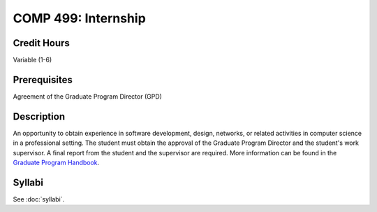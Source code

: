 .. index:: graduate level internship
   internship

COMP 499: Internship
=======================================================

Credit Hours
-----------------------------------

Variable (1-6)

Prerequisites
----------------------------

Agreement of the Graduate Program Director (GPD)

Description
----------------------------

An opportunity to obtain experience in software development, design, networks,
or related activities in computer science in a professional setting. The
student must obtain the approval of the Graduate Program Director and the
student's work supervisor. A final report from the student and the supervisor
are required. More information can be found in the `Graduate Program Handbook <http://gradhandbook.cs.luc.edu/html/regulations.html#internships-comp-499>`_.


Syllabi
--------------------------------------

See :doc:`syllabi`.
